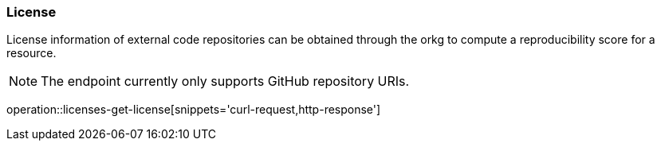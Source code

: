 [[license]]
=== License

License information of external code repositories can be obtained through the orkg to compute a reproducibility score for a resource.

NOTE: The endpoint currently only supports GitHub repository URIs.

operation::licenses-get-license[snippets='curl-request,http-response']

